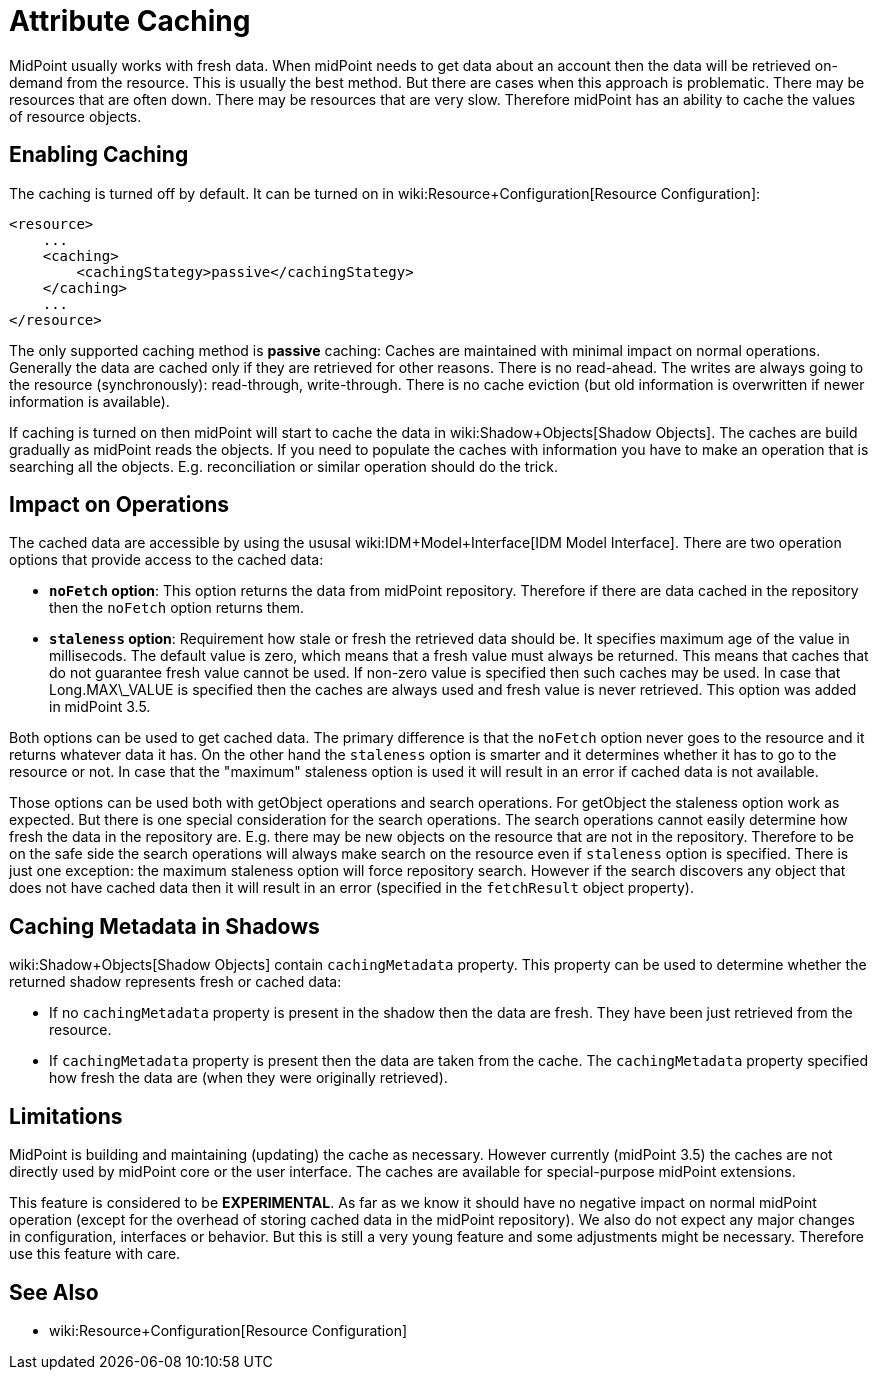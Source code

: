 = Attribute Caching
:page-wiki-name: Attribute Caching
:page-wiki-id: 23691354
:page-wiki-metadata-create-user: semancik
:page-wiki-metadata-create-date: 2016-10-26T18:11:44.898+02:00
:page-wiki-metadata-modify-user: semancik
:page-wiki-metadata-modify-date: 2016-10-26T18:11:44.898+02:00
:page-since: "3.5"
:page-experimental: true
:page-midpoint-feature: true
:page-alias: { "parent" : "/midpoint/features/current/" }
:page-upkeep-status: yellow

MidPoint usually works with fresh data.
When midPoint needs to get data about an account then the data will be retrieved on-demand from the resource.
This is usually the best method.
But there are cases when this approach is problematic.
There may be resources that are often down.
There may be resources that are very slow.
Therefore midPoint has an ability to cache the values of resource objects.


== Enabling Caching

The caching is turned off by default.
It can be turned on in wiki:Resource+Configuration[Resource Configuration]:

[source,xml]
----
<resource>
    ...
    <caching>
        <cachingStategy>passive</cachingStategy>
    </caching>
    ...
</resource>
----

The only supported caching method is *passive* caching: Caches are maintained with minimal impact on normal operations.
Generally the data are cached only if they are retrieved for other reasons.
There is no read-ahead.
The writes are always going to the resource (synchronously): read-through, write-through.
There is no cache eviction (but old information is overwritten if newer information is available).

If caching is turned on then midPoint will start to cache the data in wiki:Shadow+Objects[Shadow Objects]. The caches are build gradually as midPoint reads the objects.
If you need to populate the caches with information you have to make an operation that is searching all the objects.
E.g. reconciliation or similar operation should do the trick.


== Impact on Operations

The cached data are accessible by using the ususal wiki:IDM+Model+Interface[IDM Model Interface]. There are two operation options that provide access to the cached data:

* *`noFetch` option*: This option returns the data from midPoint repository.
Therefore if there are data cached in the repository then the `noFetch` option returns them.

* *`staleness` option*: Requirement how stale or fresh the retrieved data should be.
It specifies maximum age of the value in millisecods.
The default value is zero, which means that a fresh value must always be returned.
This means that caches that do not guarantee fresh value cannot be used.
If non-zero value is specified then such caches may be used.
In case that Long.MAX\_VALUE is specified then the caches are always used and fresh value is never retrieved.
This option was added in midPoint 3.5.

Both options can be used to get cached data.
The primary difference is that the `noFetch` option never goes to the resource and it returns whatever data it has.
On the other hand the `staleness` option is smarter and it determines whether it has to go to the resource or not.
In case that the "maximum" staleness option is used it will result in an error if cached data is not available.

Those options can be used both with getObject operations and search operations.
For getObject the staleness option work as expected.
But there is one special consideration for the search operations.
The search operations cannot easily determine how fresh the data in the repository are.
E.g. there may be new objects on the resource that are not in the repository.
Therefore to be on the safe side the search operations will always make search on the resource even if `staleness` option is specified.
There is just one exception: the maximum staleness option will force repository search.
However if the search discovers any object that does not have cached data then it will result in an error (specified in the `fetchResult` object property).


== Caching Metadata in Shadows

wiki:Shadow+Objects[Shadow Objects] contain `cachingMetadata` property.
This property can be used to determine whether the returned shadow represents fresh or cached data:

* If no `cachingMetadata` property is present in the shadow then the data are fresh.
They have been just retrieved from the resource.

* If `cachingMetadata` property is present then the data are taken from the cache.
The `cachingMetadata` property specified how fresh the data are (when they were originally retrieved).


== Limitations

MidPoint is building and maintaining (updating) the cache as necessary.
However currently (midPoint 3.5) the caches are not directly used by midPoint core or the user interface.
The caches are available for special-purpose midPoint extensions.

This feature is considered to be *EXPERIMENTAL*. As far as we know it should have no negative impact on normal midPoint operation (except for the overhead of storing cached data in the midPoint repository).
We also do not expect any major changes in configuration, interfaces or behavior.
But this is still a very young feature and some adjustments might be necessary.
Therefore use this feature with care.


== See Also

* wiki:Resource+Configuration[Resource Configuration]